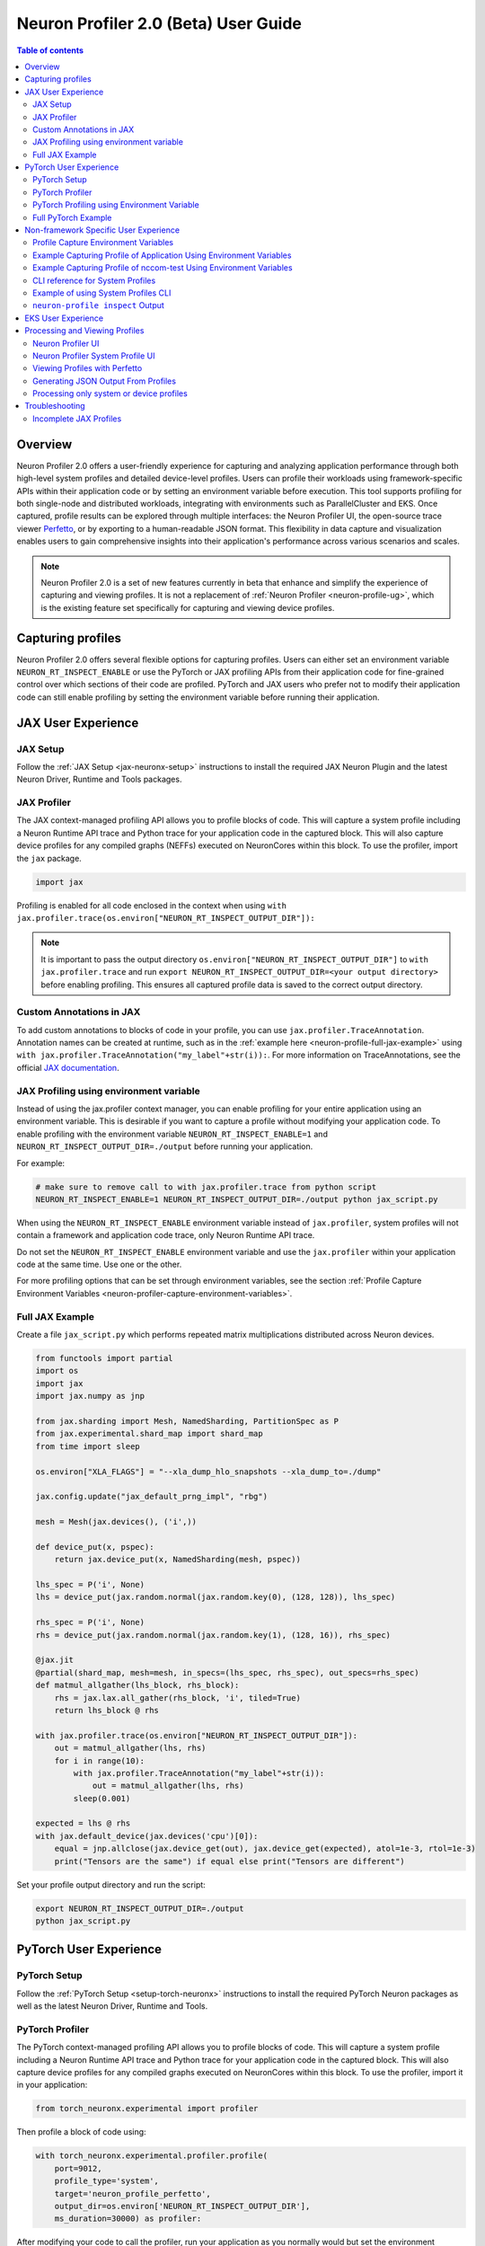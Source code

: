 .. _neuron-profiler-2-0-guide:

Neuron Profiler 2.0 (Beta) User Guide
=====================================

.. contents:: Table of contents
    :local:
    :depth: 2

Overview
--------

Neuron Profiler 2.0 offers a user-friendly experience for capturing and analyzing application performance 
through both high-level system profiles and detailed device-level profiles. Users can profile their workloads 
using framework-specific APIs within their application code or by setting an environment variable before 
execution. This tool supports profiling for both single-node and distributed workloads, integrating with 
environments such as ParallelCluster and EKS. Once captured, profile results can be explored through multiple 
interfaces: the Neuron Profiler UI, the open-source trace viewer `Perfetto <https://perfetto.dev/docs/>`_, 
or by exporting to a human-readable JSON format. This flexibility in data capture and visualization enables 
users to gain comprehensive insights into their application's performance across various scenarios and scales.

.. note::
    Neuron Profiler 2.0 is a set of new features currently in beta that enhance and simplify the experience of 
    capturing and viewing profiles. It is not a replacement of :ref:`Neuron Profiler <neuron-profile-ug>`, 
    which is the existing feature set specifically for capturing and viewing device profiles.

Capturing profiles
------------------

Neuron Profiler 2.0 offers several flexible options for capturing profiles. Users can either set an environment 
variable ``NEURON_RT_INSPECT_ENABLE`` or use the PyTorch or JAX profiling APIs from their application code for 
fine-grained control over which sections of their code are profiled. PyTorch and JAX users who prefer not to 
modify their application code can still enable profiling by setting the environment variable before running 
their application.

JAX User Experience
-------------------

JAX Setup
~~~~~~~~~~~~

Follow the :ref:`JAX Setup <jax-neuronx-setup>` instructions to install the required
JAX Neuron Plugin and the latest Neuron Driver, Runtime and Tools packages.


JAX Profiler
~~~~~~~~~~~~

The JAX context-managed profiling API allows you to profile blocks of code. This will capture a system profile 
including a Neuron Runtime API trace and Python trace for your application code in the captured block. This 
will also capture device profiles for any compiled graphs (NEFFs) executed on NeuronCores within this block. To use 
the profiler, import the ``jax`` package.

.. code-block:: python

    import jax

Profiling is enabled for all code enclosed in the context when using 
``with jax.profiler.trace(os.environ["NEURON_RT_INSPECT_OUTPUT_DIR"]):``

.. note::
     It is important to pass the output directory ``os.environ["NEURON_RT_INSPECT_OUTPUT_DIR"]`` to 
     ``with jax.profiler.trace`` and run ``export NEURON_RT_INSPECT_OUTPUT_DIR=<your output directory>`` 
     before enabling profiling. This ensures all captured profile data is saved to the correct output directory.

Custom Annotations in JAX
~~~~~~~~~~~~~~~~~~~~~~~~~

To add custom annotations to blocks of code in your profile, you can use ``jax.profiler.TraceAnnotation``. 
Annotation names can be created at runtime, such as in the :ref:`example here <neuron-profile-full-jax-example>` 
using ``with jax.profiler.TraceAnnotation("my_label"+str(i)):``. For more information on TraceAnnotations, 
see the official `JAX documentation <https://jax.readthedocs.io/en/latest/_autosummary/jax.profiler.TraceAnnotation.html>`_.

JAX Profiling using environment variable
~~~~~~~~~~~~~~~~~~~~~~~~~~~~~~~~~~~~~~~~

Instead of using the jax.profiler context manager, you can enable profiling for your entire application using 
an environment variable. This is desirable if you want to capture a profile without modifying your application 
code. To enable profiling with the environment variable ``NEURON_RT_INSPECT_ENABLE=1`` and 
``NEURON_RT_INSPECT_OUTPUT_DIR=./output`` before running your application.

For example:

.. code-block:: shell

    # make sure to remove call to with jax.profiler.trace from python script
    NEURON_RT_INSPECT_ENABLE=1 NEURON_RT_INSPECT_OUTPUT_DIR=./output python jax_script.py

When using the ``NEURON_RT_INSPECT_ENABLE`` environment variable instead of ``jax.profiler``, system profiles 
will not contain a framework and application code trace, only Neuron Runtime API trace.

Do not set the ``NEURON_RT_INSPECT_ENABLE`` environment variable and use the ``jax.profiler`` within your 
application code at the same time. Use one or the other.

For more profiling options that can be set through environment variables, see the section :ref:`Profile Capture Environment Variables <neuron-profiler-capture-environment-variables>`.

.. _neuron-profile-full-jax-example:

Full JAX Example
~~~~~~~~~~~~~~~~

Create a file ``jax_script.py`` which performs repeated matrix multiplications distributed across Neuron devices.

.. code-block:: python

    from functools import partial
    import os
    import jax
    import jax.numpy as jnp

    from jax.sharding import Mesh, NamedSharding, PartitionSpec as P
    from jax.experimental.shard_map import shard_map
    from time import sleep

    os.environ["XLA_FLAGS"] = "--xla_dump_hlo_snapshots --xla_dump_to=./dump"

    jax.config.update("jax_default_prng_impl", "rbg")

    mesh = Mesh(jax.devices(), ('i',))

    def device_put(x, pspec):
        return jax.device_put(x, NamedSharding(mesh, pspec))

    lhs_spec = P('i', None)
    lhs = device_put(jax.random.normal(jax.random.key(0), (128, 128)), lhs_spec)

    rhs_spec = P('i', None)
    rhs = device_put(jax.random.normal(jax.random.key(1), (128, 16)), rhs_spec)

    @jax.jit
    @partial(shard_map, mesh=mesh, in_specs=(lhs_spec, rhs_spec), out_specs=rhs_spec)
    def matmul_allgather(lhs_block, rhs_block):
        rhs = jax.lax.all_gather(rhs_block, 'i', tiled=True)
        return lhs_block @ rhs

    with jax.profiler.trace(os.environ["NEURON_RT_INSPECT_OUTPUT_DIR"]):
        out = matmul_allgather(lhs, rhs)
        for i in range(10):
            with jax.profiler.TraceAnnotation("my_label"+str(i)):
                out = matmul_allgather(lhs, rhs)
            sleep(0.001)

    expected = lhs @ rhs
    with jax.default_device(jax.devices('cpu')[0]):
        equal = jnp.allclose(jax.device_get(out), jax.device_get(expected), atol=1e-3, rtol=1e-3)
        print("Tensors are the same") if equal else print("Tensors are different")

Set your profile output directory and run the script:

.. code-block:: shell

    export NEURON_RT_INSPECT_OUTPUT_DIR=./output
    python jax_script.py

PyTorch User Experience
-----------------------

PyTorch Setup
~~~~~~~~~~~~~

Follow the :ref:`PyTorch Setup <setup-torch-neuronx>` instructions to install the required PyTorch Neuron packages 
as well as the latest Neuron Driver, Runtime and Tools. 

PyTorch Profiler
~~~~~~~~~~~~~~~~

The PyTorch context-managed profiling API allows you to profile blocks of code. This will capture a system 
profile including a Neuron Runtime API trace and Python trace for your application code in the captured block. 
This will also capture device profiles for any compiled graphs executed on NeuronCores within this block. To 
use the profiler, import it in your application:

.. code-block:: python

    from torch_neuronx.experimental import profiler

Then profile a block of code using:

.. code-block:: python

    with torch_neuronx.experimental.profiler.profile(
        port=9012,
        profile_type='system',
        target='neuron_profile_perfetto',
        output_dir=os.environ['NEURON_RT_INSPECT_OUTPUT_DIR'],
        ms_duration=30000) as profiler:

After modifying your code to call the profiler, run your application as you normally would 
but set the environment variable ``NEURON_RT_INSPECT_OUTPUT_DIR`` to specify the output directory.

.. code-block:: shell

    NEURON_RT_INSPECT_OUTPUT_DIR=./output python application.py

.. note::
     it is essential to set ``output_dir=os.environ['NEURON_RT_INSPECT_OUTPUT_DIR']`` when starting the profiler from your application code. 
     This ensures that all profile data sources dump to the same output directory. 

PyTorch Profiling using Environment Variable
~~~~~~~~~~~~~~~~~~~~~~~~~~~~~~~~~~~~~~~~~~~~

Instead of using the ``torch_neuronx.experimental.profiler.profile`` context manager, you can enable profiling 
for your entire application using environment variable. This is desirable if you want to capture a profile without modifying your application code. To enable profiling 
with environment variable ``NEURON_RT_INSPECT_ENABLE=1`` and ``NEURON_RT_INSPECT_OUTPUT_DIR=./output`` before running your application.

For example

.. code-block:: shell

    # make sure to remove call to with torch_neuronx.experimental.profiler.profile from python script
    NEURON_RT_INSPECT_ENABLE=1 NEURON_RT_INSPECT_OUTPUT_DIR=./output python pytorch_script.py

When using the ``NEURON_RT_INSPECT_ENABLE`` environment variable instead of ``torch_neuronx.experimental.profiler.profile`` system profiles will not contain a framework and application code trace, only Neuron Runtime API trace.

Do not set the ``NEURON_RT_INSPECT_ENABLE`` environment variable and use the ``torch_neuronx.experimental.profiler.profile`` within your application code at the same time. Use one or the other. 

For more profiling options that can be set through environment variables, see the section :ref:`Profile Capture Environment Variables <neuron-profiler-capture-environment-variables>`.


Full PyTorch Example
~~~~~~~~~~~~~~~~~~~~

Create a file ``train_torchrun_context.py`` with the following contents

.. code-block:: python

    import os

    import torch
    import torch.nn as nn
    import torch.nn.functional as F

    # XLA imports
    import torch_xla
    import torch_xla.core.xla_model as xm
    import torch_xla.debug.profiler as xp

    import torch_neuronx
    from torch_neuronx.experimental import profiler

    os.environ["NEURON_CC_FLAGS"] = "--cache_dir=./compiler_cache"

    # Global constants
    EPOCHS = 2

    # Declare 3-layer MLP Model
    class MLP(nn.Module):
        def __init__(self, input_size=10, output_size=2, layers=[5, 5]):
            super(MLP, self).__init__()
            self.fc1 = nn.Linear(input_size, layers[0])
            self.fc2 = nn.Linear(layers[0], layers[1])
            self.fc3 = nn.Linear(layers[1], output_size)

        def forward(self, x):
            x = F.relu(self.fc1(x))
            x = F.relu(self.fc2(x))
            x = self.fc3(x)
            return F.log_softmax(x, dim=1)

    def main():
        # Fix the random number generator seeds for reproducibility
        torch.manual_seed(0)

        # XLA: Specify XLA device (defaults to a NeuronCore on Trn1 instance)
        device = xm.xla_device()

        # Start the profiler context-manager
        with torch_neuronx.experimental.profiler.profile(
            port=9012,
            profile_type='system',
            target='neuron_profile_perfetto',
            output_dir=os.environ['NEURON_RT_INSPECT_OUTPUT_DIR'],
            ms_duration=30000) as profiler:

            # IMPORTANT: the model has to be transferred to XLA within
            # the context manager, otherwise profiling won't work
            model = MLP().to(device)
            optimizer = torch.optim.SGD(model.parameters(), lr=0.01)
            loss_fn = torch.nn.NLLLoss()

            # start training loop
            print('----------Training ---------------')
            model.train()
            for epoch in range(EPOCHS):
                optimizer.zero_grad()
                train_x = torch.randn(1, 10).to(device)
                train_label = torch.tensor([1]).to(device)

                # forward
                loss = loss_fn(model(train_x), train_label)

                # back
                loss.backward()
                optimizer.step()

                # XLA: collect ops and run them in XLA runtime
                xm.mark_step()

        print('----------End Training ---------------')

    if __name__ == '__main__':
        main()

Run this workload with the following command:

.. code-block:: shell

    NEURON_RT_INSPECT_OUTPUT_DIR="output" python simple_demo.py

.. _neuron-profiler-non-framework-user-experience:

Non-framework Specific User Experience
--------------------------------------

You can also control profiling with environment variables. This is useful when you can’t easily change your 
application code, such as when running an executable which calls the Neuron Runtime or in a containerized 
environment where the application code is built into the container image.

.. _neuron-profiler-capture-environment-variables:

Profile Capture Environment Variables
~~~~~~~~~~~~~~~~~~~~~~~~~~~~~~~~~~~~~

* ``NEURON_RT_INSPECT_ENABLE``: Set to 1 to enable system and device profiles. For control over which profile types are captured use ``NEURON_RT_INSPECT_SYSTEM_PROFILE`` and ``NEURON_RT_INSPECT_DEVICE_PROFILE``.
* ``NEURON_RT_INSPECT_OUTPUT_DIR``: The directory where captured profile data will be saved to. Defaults to ``./output``.
* ``NEURON_RT_INSPECT_SYSTEM_PROFILE``: Set to 0 to disable the capture of system profiles. Defaults to 1 when ``NEURON_RT_INSPECT_ENABLE`` is set to 1.
* ``NEURON_RT_INSPECT_DEVICE_PROFILE``: Set to 0 to disable the capture of device profiles. Defaults to 0 when ``NEURON_RT_INSPECT_ENABLE`` is set to 1.

Example Capturing Profile of Application Using Environment Variables
~~~~~~~~~~~~~~~~~~~~~~~~~~~~~~~~~~~~~~~~~~~~~~~~~~~~~~~~~~~~~~~~~~~~

Instead of using the PyTorch or JAX profilers you can profile your Python application (or any application calling the Neuron Runtime API) using environment variables.

.. code-block:: shell

    NEURON_RT_INSPECT_ENABLE=1 NEURON_RT_INSPECT_OUTPUT_DIR=./output python app.py

See :ref:`Profile Capture Environment Variables <neuron-profiler-capture-environment-variables>` for other profiling options that can be set via environment variable.

Example Capturing Profile of nccom-test Using Environment Variables
~~~~~~~~~~~~~~~~~~~~~~~~~~~~~~~~~~~~~~~~~~~~~~~~~~~~~~~~~~~~~~~~~~~

Profiling can be enabled using environment variables. For simplicity, we have a quick way to generate a Neuron workload through using :ref:`nccom-test <nccom-test>`. nccom-test is a benchmarking tool which is already available with Neuron AMI.

.. code-block:: shell

    export NEURON_RT_INSPECT_ENABLE=1
    export NEURON_RT_INSPECT_OUTPUT_DIR=./output
    nccom-test allr allg -b 512kb -e 512kb -r 32 -n 10 -d fp32 -w 1 -f 512

.. note::
    If you have problems with nccom-test add the --debug flag.
    If using a trn1.2xlarge instance, change -r 32 to -r 2 to use fewer neuron cores.

To understand the profiling output see this section: :ref:`Inspect Output <neuron-profiler-inspect-output>`

CLI reference for System Profiles
~~~~~~~~~~~~~~~~~~~~~~~~~~~~~~~~~
In addition to controlling profiling with environment variables, you can use the ``neuron-profile inspect`` command line interface 
for profiling applications. This provides the same functionality as environment variables but helps you avoid typos, invalid arguments, 
and provides a useful ``--help`` command to explain available options.

.. code-block:: shell

    Usage:
    neuron-profile [OPTIONS] inspect [inspect-OPTIONS] [userscript...]

    Application Options:
    -v, --version                      Show version and exit

    Help Options:
    -h, --help                         Show this help message

    [inspect command options]
        -o, --output-dir=              Output directory for the captured profile data, including system and device profiles (default: ./output)
        -n, --num-trace-events=        Maximum number of trace events to capture when profiling. Once hitting this limit, no new events are recorded
            --capture-system-profiles  Disable capture of system profile data. Can reduce output size.
            --capture-device-profiles  Disable capture of device profile data. Can reduce output size.

    [inspect command arguments]
    userscript:                        Run command/script that launches a Neuron workload. E.g. 'python app.py' or './runscript.sh'


Example of using System Profiles CLI
~~~~~~~~~~~~~~~~~~~~~~~~~~~~~~~~~~~~

User can provide any type of their own script to generate a Neuron workload such as Pytorch to the System Profiles CLI. 
For simplicity, we have a quick way to generate a Neuron workload 
through using ``nccom-test``. ``nccom-test`` is a benchmarking tool which is already available with Neuron AMI and ``aws-neuronx-tools`` package.

.. code-block:: shell

    ubuntu@ip-172-31-63-210:~$ neuron-profile inspect -o inspect-output-nccom-test nccom-test allg -b 512kb -e 512kb -r 32 -n 10 -d fp32 -w 1 -f 512
    INFO[0000] Running command "nccom-test allg -b 512kb -e 512kb -r 32 -n 10 -d fp32 -w 1 -f 512" with profiling enabled
        size(B)    count(elems)    type    time:avg(us)    algbw(GB/s)    busbw(GB/s)
        524288          131072    fp32           24.15          21.71          21.03
    Avg bus bandwidth:    21.0339GB/s

.. note::
    If you have problems with nccom-test add the --debug flag.
    If using a trn1.2xlarge instance, change -r 32 to -r 2 to use fewer neuron cores.

.. _neuron-profiler-inspect-output:

``neuron-profile inspect`` Output
~~~~~~~~~~~~~~~~~~~~~~~~~~~~~~~~~

The above command shows a Neuron workload execution is being traced and output to ``inspect-output-nccom-test`` directory. 
You will see the output directory contains a single NEFF file and a device profile (NTFF) for all Neuron Cores which executed that NEFF. 
You will also see ``ntrace.pb`` and ``trace_info.pb`` files storing the system profile data.
Below showing what the outputs will look like:

.. code-block:: shell

    ubuntu@ip-172-31-63-210:~$ tree inspect-output-nccom-test
    inspect-output-nccom-test
        ├── i-012590440bb9fd263_pid_98399
        │   ├── 14382885777943380728_instid_0_vnc_0.ntff
        │   ├── 14382885777943380728_instid_0_vnc_1.ntff
        │   ├── 14382885777943380728_instid_0_vnc_10.ntff
        │   ├── 14382885777943380728_instid_0_vnc_11.ntff
        ...
        │   ├── 14382885777943380728_instid_0_vnc_8.ntff
        │   ├── 14382885777943380728_instid_0_vnc_9.ntff
        │   ├── cpu_util.pb
        │   ├── host_mem.pb
        │   ├── neff_14382885777943380728.neff
        │   ├── ntrace.pb
        │   └── trace_info.pb
        └──

    2 directories, 74 files


To view a summary of the captured profile data run the command

.. code-block:: shell

    neuron-profile view -d inspect-output-nccom-test --output-format summary-text


EKS User Experience
-------------------

Capturing a profile on EKS is most easily done through setting of environment variables as described in the section 
:ref:`Non-framework specific User Experience <neuron-profiler-non-framework-user-experience>`. By using environment 
variables, users do not need to change application code in their container image or modify their run commands. 

Update the deployment yaml to include the ``NEURON_RT_INSPECT_ENABLE`` and ``NEURON_RT_INSPECT_OUTPUT_DIR`` 
environment variables. For distributed workloads, it’s important that ``NEURON_RT_INSPECT_OUTPUT_DIR`` points to a 
directory on a shared volume which all workers have access to.

.. code-block:: yaml

    apiVersion: v1
    kind: Pod
    metadata:
    name: trn1-mlp
    spec:
    restartPolicy: Never
    schedulerName: default-scheduler
    nodeSelector:
        beta.kubernetes.io/instance-type: trn1.32xlarge
    containers:
        - name: trn1-mlp
        env:
            - name: NEURON_RT_INSPECT_ENABLE
            value: "1"
            - name: NEURON_RT_INSPECT_OUTPUT_DIR
            value: "/shared/output"
        command: ['torchrun']
        args:
            - '--nnodes=1'
            - '--nproc_per_node=32'
            - 'train_torchrun.py'
        image: ${ACCOUNT_ID}.dkr.ecr.${REGION}.amazonaws.com/${REPO}:mlp
        imagePullPolicy: IfNotPresent
        resources:
            limits: 
            aws.amazon.com/neuron: 16


.. note::

    EKS users running PyTorch and JAX applications are still free to change their application code 
    and use the PyTorch or JAX Python profiling APIs if they want finer-grained control over profiling. 
    However, using the environment variables conveniently allows profiling without modifying the 
    container image or application code.

Processing and Viewing Profiles
-------------------------------

Users have three output options for interacting with their captured profiles

* Neuron Profiler UI - Neuron’s custom UI which allows easily drilling down to detailed device profiles from high level system profiles
* Perfetto - Allows sharing profiles as a single file and viewing your profiles in the Perfetto UI at https://ui.perfetto.dev/
* JSON - human-readable text output that enables simple scripting 

Neuron Profiler UI
~~~~~~~~~~~~~~~~~~

To view a profile in the Neuron Profiler UI run the following command to process a profile and launch the UI

.. code-block:: shell

    neuron-profile view -d ./output

To view profiles with the Neuron Profiler UI running locally you will need to have InfluxDB installed on your system. 
To install and setup InfluxDB follow the :ref:`directions in the official Neuron Profile documentation <neuron-profiler-installation>`.


Neuron Profiler System Profile UI
~~~~~~~~~~~~~~~~~~~~~~~~~~~~~~~~~

The system profile timeline shows a trace of Neuron Runtime API calls, ML framework function calls, CPU utilization, and memory usage on each of the instances in your workload. 
The Neuron Runtime API trace is grouped by NeuronCore IDX and ec2 instance ID. For example, all events in the row 
labeled nrt-nc-003-i-0f207fb2a99bd2d08 are associated with NeuronCore 3 and instance i-0f207fb2a99bd2d08.

Framework function traces are grouped by thread id and ec2 instance id. For example, all events in 
the row framework-3266405268-i-0f207fb2a99bd2d08 are framework or application function calls made on thread 
3266405268 running on instance i-0f207fb2a99bd2d08.


|neuron-profiler2-annotate-system-ui|

Clicking on trace events in the timeline shows a “Event attributes” view with a list of attributes associated with that event. 
For example, clicking on an nrt_execute event (the Neuron Runtime API call for executing a compiled model on a NeuronCore) 
will show events such as Flop count (the number of floating point operations for a single execution of the model), 
the model name, and the NeuronCore idx and ec2 instance id associated with the function call. 

|neuron-profiler2-attributes-window|

Neuron Profiler 2.0 allows users to drill-down from a system timeline to a device profile timeline in order to see a detailed view 
of hardware activity during the execution of a graph. To do this, select an nrt_execute event in the timeline and in the 
“Event attributes” view select the "Open device profile" button under the Model Name attribute. 
This will open a new window with a device profile. For help understanding a device profile see the section documentation section "Understanding a Neuron Profile"

|neuron-profiler2-drilldown-device|

To see a list of all device profiles that were captured during your workload press the “Device Profiles” button at the bottom of the timeline. From this list you can 
see all unique compiled graphs (NEFFs) that were executed on NeuronCores during your workload. For each graph there is a link to a device 
profile that will show a detailed view of hardware activity on the NeuronCore during execution of this graph. 

|neuron-profiler2-device-profile-list|


Viewing Profiles with Perfetto
~~~~~~~~~~~~~~~~~~~~~~~~~~~~~~

Perfetto is an open-source trace analysis toolkit with a powerful UI for visualizing and analyzing trace data.
Users of Neuron Profiler have the option of viewing their profiles in the Perfetto UI.

The ``--output-format perfetto`` option writes processed data to Perfetto's native protobuf-based tracing format which can be visualized in the Perfetto UI at https://ui.perfetto.dev/.

Example:

.. code-block:: shell

    neuron-profile view -d ./output --output-format perfetto

This will generate a ``system_profile.pftrace`` file for the system profile and a ``device_profile_model_<model_id>.pftrace`` file for each unique compiled model that was executed on a Neuron Device.

To view the system profile, go to https://ui.perfetto.dev/ and open the ``system_profile.pftrace`` file.

.. note::
    When loading trace files in the Perfetto UI, your data is processed locally and not uploaded to Perfetto’s servers.

|neuron-profiler2-perfetto-timeline|

To view a device profile go to https://ui.perfetto.dev/ and open the  ``device_profile_model_<model_id>.pftrace`` file. This will show a detailed view of hardware activity on the NeuronCore during execution of this graph.

|neuron-profiler2-perfetto-device-timeline|

.. note::
    Your browser may run out of memory when viewing ``*.pftrace`` (Perfetto trace) files that are more than a few hundred MB. See the section :ref:`Viewing Large Profiles in Perfetto <neuron-profile-large-perfetto-profiles>` for directions on how to view large traces using the trace processor.

Generating JSON Output From Profiles
~~~~~~~~~~~~~~~~~~~~~~~~~~~~~~~~~~~~

The ``--output-format`` json option writes processed profile data to human-readable JSON that can be used for scripting and manual inspection.

.. code-block:: shell

    neuron-profile view -d ./output --output-format json

This will generate a ``system_profile.json`` file containing the system profile data and a ``device_profile_model_<model_id>.json`` file for each unique compiled model that was executed on a Neuron Device. 

The  system_profile.json JSON contains the following data types:

* ``trace_events``: Neuron Runtime API trace events and Framework/Application trace events containing timestamps, durations, names, and the ec2 instance-id to differentiate between events from different compute nodes in a distributed workload.

.. code-block:: json

    {
        "Neuron_Runtime_API_Event": {
            "duration": 27094,
            "group": "nrt-nc-000",
            "id": 1,
            "instance_id": "i-0f207fb2a99bd2d08",
            "lnc_idx": "0",
            "name": "nrt_tensor_write",
            "parent_id": 0,
            "process_id": "1627711",
            "size": "4",
            "tensor_id": "4900392441224765051",
            "tensor_name": "_unknown_",
            "thread_id": 1627711,
            "timestamp": 1729888371056597613,
            "type": 11
        },
        "Framework_Event": {
            "duration": 3758079,
            "group": "framework-80375131",
            "instance_id": "i-0f207fb2a99bd2d08",
            "name": "PjitFunction(matmul_allgather)",
            "process_id": "701",
            "thread_id": 80375131,
            "timestamp": 1729888382798557372,
            "type": 99999
        }
    }

* ``mem_usage``: sampled host memory usage 

.. code-block:: json

    {
        "duration": 1,
        "instance_id": "i-0f207fb2a99bd2d08",
        "percent_usage": 9.728179797845964,
        "timestamp": 1729888369286687792,
        "usage": 51805806592
    }

* ``cpu_util``: sampled CPU utilization. Results are provided per core and per ec2 instance involved in a distributed workload

.. code-block:: json

    {
        "cpu_id": "47",
        "duration": 1,
        "instance_id": "i-0f207fb2a99bd2d08",
        "timestamp": 1729888371287337243,
        "util": 2.3255813
    },


Processing only system or device profiles
~~~~~~~~~~~~~~~~~~~~~~~~~~~~~~~~~~~~~~~~~~

To reduce processing times it is possible to skip processing of system or device profiles. Sometimes users may only be interested in one or want to start  with a limited set of profiling data before exploring the full profile.  

To skip processing of device profiles use the ``--ignore-device-profile`` option. To skip processing of system profiles use the ``--ignore-system-profile`` option. These options can be used with the ``--output-format`` values ``db`` (default), ``perfetto``, or ``json``.

For example:

.. code-block:: shell

    neuron-profile view -d ./output --ignore-device-profile --output-format perfetto


Troubleshooting
---------------

Incomplete JAX Profiles
~~~~~~~~~~~~~~~~~~~~~~~

If your JAX profile has fewer events than expected or lacks the Runtime API trace, check whether 
``jax.profiler.stop_trace`` is being called inside a ``with jax.profiler.trace`` context block. 
This can prematurely stop tracing. Use ``jax.profiler.stop_trace`` only when profiling was started 
with ``jax.profiler.start_trace``, not when using the context-managed ``with jax.profiler.trace`` API.

Also when using ``jax.profiler`` within your script ensure that the 
environment variable ``NEURON_RT_INSPECT_ENABLE`` is not set to 1. 
Additionally, ensure that ``NEURON_RT_INSPECT_OUTPUT_DIR`` is set to 
the correct output directory and this is the output directory passed to 
``with jax.profiler.trace``.




.. |neuron-profiler2-annotate-system-ui| image:: /images/neuron-profiler2-annotate-system-ui.png
.. |neuron-profiler2-attributes-window| image:: /images/neuron-profiler2-attributes-window.png
.. |neuron-profiler2-device-profile-list| image:: /images/neuron-profiler2-device-profile-list.png
.. |neuron-profiler2-drilldown-device| image:: /images/neuron-profiler2-drilldown-device.png
.. |neuron-profiler2-perfetto-timeline| image:: /images/neuron-profiler2-perfetto-timeline.png
.. |neuron-profiler2-perfetto-device-timeline| image:: /images/neuron-profiler2-perfetto-device-timeline.png